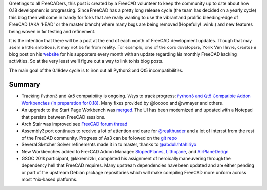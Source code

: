 .. title: 09-07-2018-Summary-of-FreeCAD-Development-so-far
.. slug: 09-07-2018-Summary
.. date: 2018-09-07 19:41:57 UTC
.. tags:
.. category:
.. link:
.. description:
.. type: text

Greetings to all FreeCADers, this post is created by a FreeCAD volunteer to keep the community up to date about how 0.18 development is progressing. Since FreeCAD has a pretty long release cycle (the team has decided on a yearly cycle)
this blog then will come in handy for folks that are really wanting to use the vibrant and prolific bleeding-edge of FreeCAD (AKA 'HEAD' or the master branch) where many bugs are being removed (Hopefully! :wink:) and new features being woven in for testing and refinement.

It is the intention that there will be a post at the end of each month of FreeCAD development updates. Though that may seem a little ambitious, it may not be far from reality. For example, one of the core developers, Yorik Van Havre, creates a blog post on his `website <http://yorik.uncreated.net/guestblog.php?tag=freecad>`_ for his supporters every month with an update regarding his monthly FreeCAD hacking activities. So at the very least we'll figure out a way to link to his blog posts.

The main goal of the 0.18dev cycle is to iron out all Python3 and Qt5 incompatibilities.

Summary
-------

* Tracking Python3 and Qt5 compatibility is ongoing. Ways to track progress: `Python3 and Qt5 Compatible Addon Workbenches (in preparation for 0.18) <https://forum.freecadweb.org/viewtopic.php?f=10&t=30624>`_. Many fixes provided by @looooo and @wmayer and others.
* An upgrade to the Start Page Workbench was `merged <https://github.com/FreeCAD/FreeCAD/pull/1617>`_. The UI has been modernized and updated with a Notepad that persists between FreeCAD sessions.
* Arch Stair was improved see `FreeCAD forum thread <https://forum.freecadweb.org/viewtopic.php?f=23&t=29358>`_
* Assembly3 port continues to receive a lot of attention and care for `@realthunder <https://github.com/realthunder>`_ and a lot of interest from the rest of the FreeCAD community. Progress of As3 can be followed on the `git repo <https://github.com/realthunder/FreeCAD_assembly3/>`_
* Several Sketcher Solver refinements made it in to master, thanks to `@abdullahtahiriyo <https://github.com/abdullahtahiriyo>`_
* New Workbenches added to FreeCAD Addon Manager: `SlopedPlanes <https://github.com/caceres/SlopedPlanesMacro>`_, `Lithopane <https://github.com/furti/FreeCAD-Lithophane/>`_, and `AirPlaneDesign <https://github.com/FredsFactory/FreeCAD_AirPlaneDesign/>`_
* GSOC 2018 participant, @kkremitzki, completed his assignment of heroically maneuvering through the dependency hell that FreeCAD requires. Many upstream dependencies have been updated and are either pending or part of the upstream Debian package repositories which will make compiling FreeCAD more uniform across most \*nix-based platforms.
